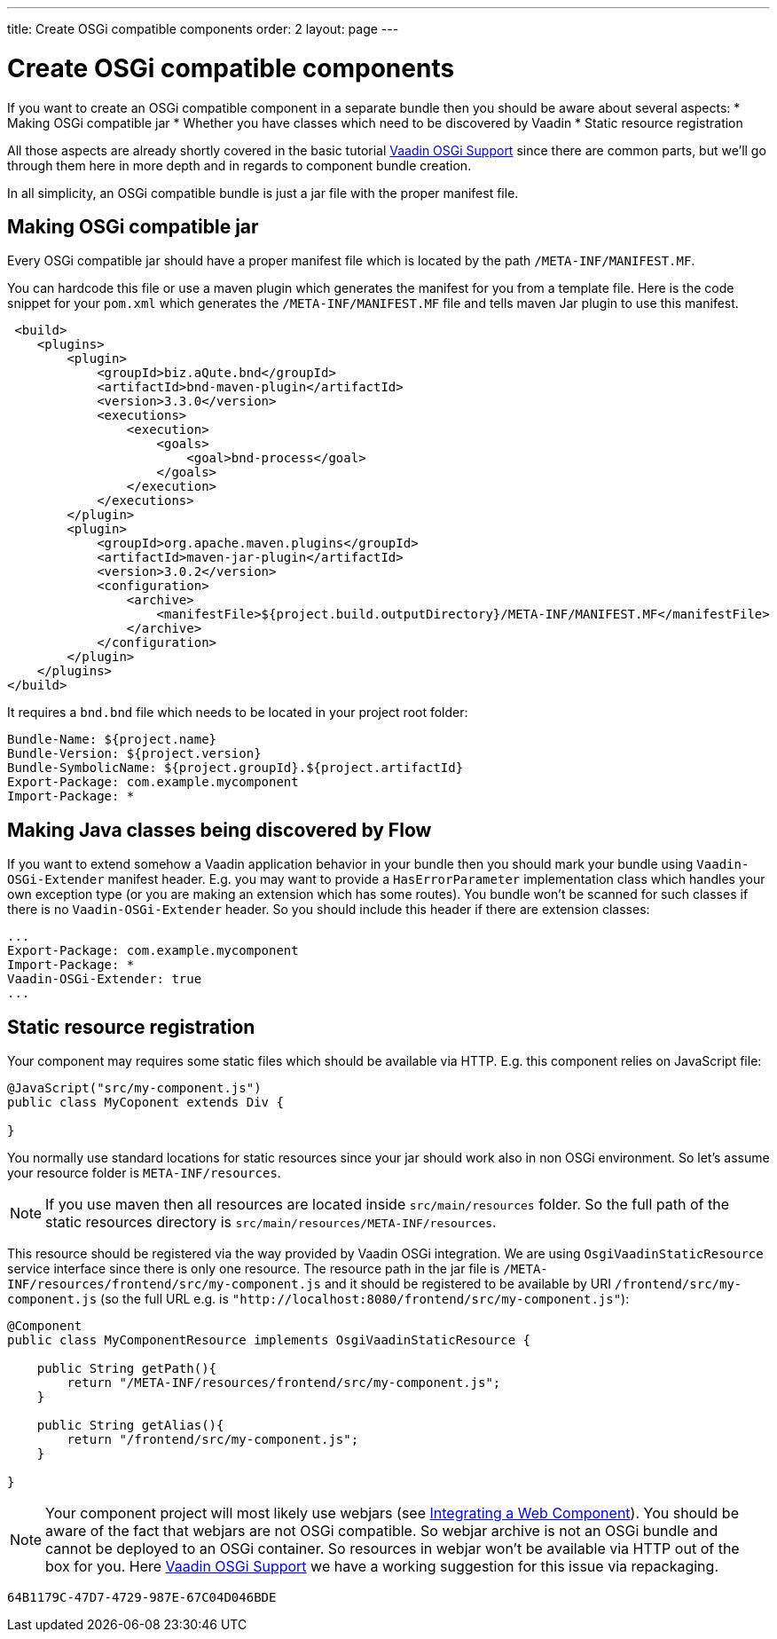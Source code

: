 ---
title: Create OSGi compatible components
order: 2
layout: page
---

[[osgi.component]]
= Create OSGi compatible components

If you want to create an OSGi compatible component in a separate bundle
then you should be aware about several aspects:
* Making OSGi compatible jar
* Whether you have classes which need to be discovered by Vaadin
* Static resource registration

All those aspects are already shortly covered in the basic tutorial <<tutorial-osgi-basic#,Vaadin OSGi Support>>
since there are common parts, but we'll go through them here in more depth and in regards to component bundle creation.

In all simplicity, an OSGi compatible bundle is just a jar file with the proper manifest file.

[[osgi.component.manifest]]
== Making OSGi compatible jar

Every OSGi compatible jar should have a proper manifest file
which is located by the path `/META-INF/MANIFEST.MF`.

You can hardcode this file or use a maven plugin which generates the manifest
for you from a template file.
Here is the code snippet for your `pom.xml` which generates the `/META-INF/MANIFEST.MF` file 
and tells maven Jar plugin to use this manifest. 

[source, xml]
----
 <build>
    <plugins>
        <plugin>
            <groupId>biz.aQute.bnd</groupId>
            <artifactId>bnd-maven-plugin</artifactId>
            <version>3.3.0</version>
            <executions>
                <execution>
                    <goals>
                        <goal>bnd-process</goal>
                    </goals>
                </execution>
            </executions>
        </plugin>
        <plugin>
            <groupId>org.apache.maven.plugins</groupId>
            <artifactId>maven-jar-plugin</artifactId>
            <version>3.0.2</version>
            <configuration>
                <archive>
                    <manifestFile>${project.build.outputDirectory}/META-INF/MANIFEST.MF</manifestFile>
                </archive>
            </configuration>
        </plugin>
    </plugins>
</build>
----

It requires a `bnd.bnd` file which needs to be located in your project root folder:

[source, text]
----
Bundle-Name: ${project.name}
Bundle-Version: ${project.version}
Bundle-SymbolicName: ${project.groupId}.${project.artifactId}
Export-Package: com.example.mycomponent
Import-Package: *
----

[[osgi.component.extender]]
== Making Java classes being discovered by Flow

If you want to extend somehow a Vaadin application behavior in your bundle then
you should mark your bundle using `Vaadin-OSGi-Extender` manifest header.
E.g. you may want to provide a `HasErrorParameter` implementation class which 
handles your own exception type (or you are making an extension which has some routes).
You bundle won't be scanned for such classes if there is no `Vaadin-OSGi-Extender` header.
So you should include this header if there are extension classes:

[source, text]
----
...
Export-Package: com.example.mycomponent
Import-Package: *
Vaadin-OSGi-Extender: true
...
----

[[osgi.component.resources]]
== Static resource registration

Your component may requires some static files which should be available via HTTP.
E.g. this component relies on JavaScript file:

[source, java]
----
@JavaScript("src/my-component.js")
public class MyCoponent extends Div {

}
----

You normally use standard locations for static resources since your jar
should work also in non OSGi environment. So let's assume your resource 
folder is `META-INF/resources`. 

[NOTE]
If you use maven then all resources are located inside `src/main/resources` folder.
So the full path of the static resources directory is `src/main/resources/META-INF/resources`.

This resource should be registered via the way provided by Vaadin OSGi
integration. We are using `OsgiVaadinStaticResource`  service interface since
there is only one resource. 
The resource path in the jar file is `/META-INF/resources/frontend/src/my-component.js`
and it should be registered to be available by URI `/frontend/src/my-component.js` 
(so the full URL e.g. is `"http://localhost:8080/frontend/src/my-component.js"`):

[source, java]
----
@Component
public class MyComponentResource implements OsgiVaadinStaticResource {

    public String getPath(){
        return "/META-INF/resources/frontend/src/my-component.js";
    }
    
    public String getAlias(){
        return "/frontend/src/my-component.js";
    }

}
----

[NOTE]
Your component project will most likely use webjars 
(see <<../../web-components/integrating-a-web-component#,Integrating a Web Component>>).
You should be aware of the fact that webjars are not OSGi compatible. So
webjar archive is not an OSGi bundle and cannot be deployed to an OSGi container.
So resources in webjar won't be available via HTTP out of the box for you.
Here <<tutorial-osgi-basic#osgi.web.components,Vaadin OSGi Support>> we have a working suggestion
for this issue via repackaging.


[discussion-id]`64B1179C-47D7-4729-987E-67C04D046BDE`

